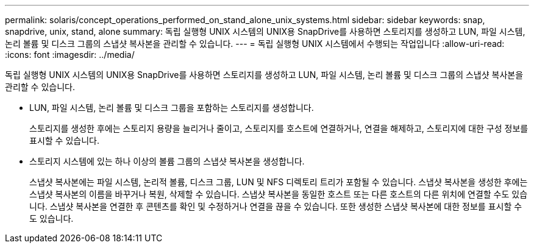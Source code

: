 ---
permalink: solaris/concept_operations_performed_on_stand_alone_unix_systems.html 
sidebar: sidebar 
keywords: snap, snapdrive, unix, stand, alone 
summary: 독립 실행형 UNIX 시스템의 UNIX용 SnapDrive를 사용하면 스토리지를 생성하고 LUN, 파일 시스템, 논리 볼륨 및 디스크 그룹의 스냅샷 복사본을 관리할 수 있습니다. 
---
= 독립 실행형 UNIX 시스템에서 수행되는 작업입니다
:allow-uri-read: 
:icons: font
:imagesdir: ../media/


[role="lead"]
독립 실행형 UNIX 시스템의 UNIX용 SnapDrive를 사용하면 스토리지를 생성하고 LUN, 파일 시스템, 논리 볼륨 및 디스크 그룹의 스냅샷 복사본을 관리할 수 있습니다.

* LUN, 파일 시스템, 논리 볼륨 및 디스크 그룹을 포함하는 스토리지를 생성합니다.
+
스토리지를 생성한 후에는 스토리지 용량을 늘리거나 줄이고, 스토리지를 호스트에 연결하거나, 연결을 해제하고, 스토리지에 대한 구성 정보를 표시할 수 있습니다.

* 스토리지 시스템에 있는 하나 이상의 볼륨 그룹의 스냅샷 복사본을 생성합니다.
+
스냅샷 복사본에는 파일 시스템, 논리적 볼륨, 디스크 그룹, LUN 및 NFS 디렉토리 트리가 포함될 수 있습니다. 스냅샷 복사본을 생성한 후에는 스냅샷 복사본의 이름을 바꾸거나 복원, 삭제할 수 있습니다. 스냅샷 복사본을 동일한 호스트 또는 다른 호스트의 다른 위치에 연결할 수도 있습니다. 스냅샷 복사본을 연결한 후 콘텐츠를 확인 및 수정하거나 연결을 끊을 수 있습니다. 또한 생성한 스냅샷 복사본에 대한 정보를 표시할 수도 있습니다.


